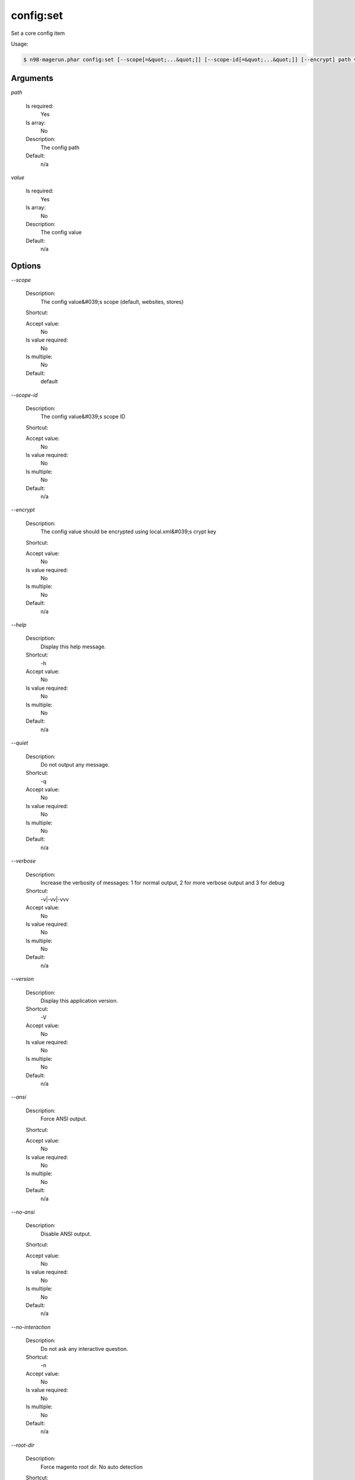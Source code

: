 config:set
##########


Set a core config item



Usage:

.. code-block:: sh

   $ n98-magerun.phar config:set [--scope[=&quot;...&quot;]] [--scope-id[=&quot;...&quot;]] [--encrypt] path value

Arguments
---------

`path`

  Is required:
     Yes

  Is array:
     No

  Description:
     The config path

  Default:
            n/a
    
`value`

  Is required:
     Yes

  Is array:
     No

  Description:
     The config value

  Default:
            n/a
    


Options
-------

`--scope`

   Description:
       The config value&#039;s scope (default, websites, stores)

   Shortcut:
       

   Accept value:
       No

   Is value required:
       No

   Is multiple:
       No

   Default:
       default

`--scope-id`

   Description:
       The config value&#039;s scope ID

   Shortcut:
       

   Accept value:
       No

   Is value required:
       No

   Is multiple:
       No

   Default:
       n/a

`--encrypt`

   Description:
       The config value should be encrypted using local.xml&#039;s crypt key

   Shortcut:
       

   Accept value:
       No

   Is value required:
       No

   Is multiple:
       No

   Default:
       n/a

`--help`

   Description:
       Display this help message.

   Shortcut:
       -h

   Accept value:
       No

   Is value required:
       No

   Is multiple:
       No

   Default:
       n/a

`--quiet`

   Description:
       Do not output any message.

   Shortcut:
       -q

   Accept value:
       No

   Is value required:
       No

   Is multiple:
       No

   Default:
       n/a

`--verbose`

   Description:
       Increase the verbosity of messages: 1 for normal output, 2 for more verbose output and 3 for debug

   Shortcut:
       -v|-vv|-vvv

   Accept value:
       No

   Is value required:
       No

   Is multiple:
       No

   Default:
       n/a

`--version`

   Description:
       Display this application version.

   Shortcut:
       -V

   Accept value:
       No

   Is value required:
       No

   Is multiple:
       No

   Default:
       n/a

`--ansi`

   Description:
       Force ANSI output.

   Shortcut:
       

   Accept value:
       No

   Is value required:
       No

   Is multiple:
       No

   Default:
       n/a

`--no-ansi`

   Description:
       Disable ANSI output.

   Shortcut:
       

   Accept value:
       No

   Is value required:
       No

   Is multiple:
       No

   Default:
       n/a

`--no-interaction`

   Description:
       Do not ask any interactive question.

   Shortcut:
       -n

   Accept value:
       No

   Is value required:
       No

   Is multiple:
       No

   Default:
       n/a

`--root-dir`

   Description:
       Force magento root dir. No auto detection

   Shortcut:
       

   Accept value:
       No

   Is value required:
       No

   Is multiple:
       No

   Default:
       n/a


